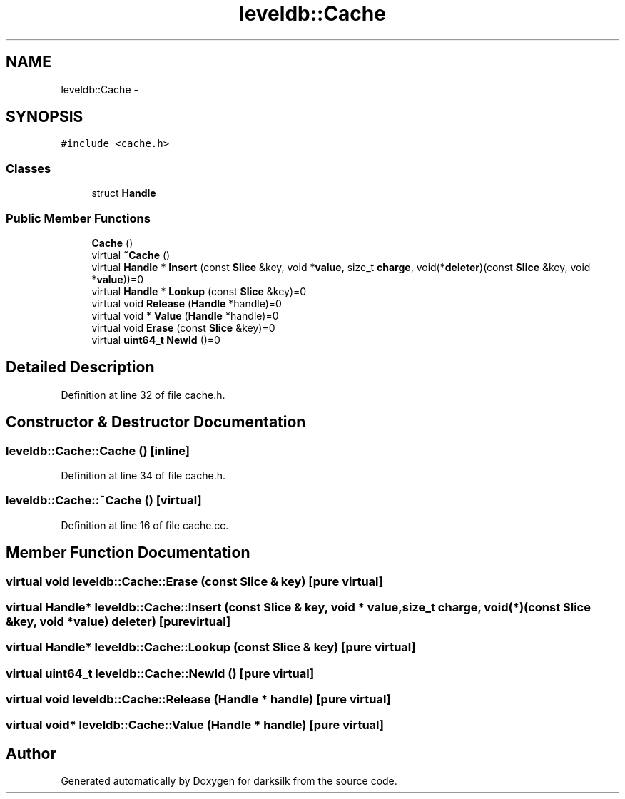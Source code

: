 .TH "leveldb::Cache" 3 "Wed Feb 10 2016" "Version 1.0.0.0" "darksilk" \" -*- nroff -*-
.ad l
.nh
.SH NAME
leveldb::Cache \- 
.SH SYNOPSIS
.br
.PP
.PP
\fC#include <cache\&.h>\fP
.SS "Classes"

.in +1c
.ti -1c
.RI "struct \fBHandle\fP"
.br
.in -1c
.SS "Public Member Functions"

.in +1c
.ti -1c
.RI "\fBCache\fP ()"
.br
.ti -1c
.RI "virtual \fB~Cache\fP ()"
.br
.ti -1c
.RI "virtual \fBHandle\fP * \fBInsert\fP (const \fBSlice\fP &key, void *\fBvalue\fP, size_t \fBcharge\fP, void(*\fBdeleter\fP)(const \fBSlice\fP &key, void *\fBvalue\fP))=0"
.br
.ti -1c
.RI "virtual \fBHandle\fP * \fBLookup\fP (const \fBSlice\fP &key)=0"
.br
.ti -1c
.RI "virtual void \fBRelease\fP (\fBHandle\fP *handle)=0"
.br
.ti -1c
.RI "virtual void * \fBValue\fP (\fBHandle\fP *handle)=0"
.br
.ti -1c
.RI "virtual void \fBErase\fP (const \fBSlice\fP &key)=0"
.br
.ti -1c
.RI "virtual \fBuint64_t\fP \fBNewId\fP ()=0"
.br
.in -1c
.SH "Detailed Description"
.PP 
Definition at line 32 of file cache\&.h\&.
.SH "Constructor & Destructor Documentation"
.PP 
.SS "leveldb::Cache::Cache ()\fC [inline]\fP"

.PP
Definition at line 34 of file cache\&.h\&.
.SS "leveldb::Cache::~Cache ()\fC [virtual]\fP"

.PP
Definition at line 16 of file cache\&.cc\&.
.SH "Member Function Documentation"
.PP 
.SS "virtual void leveldb::Cache::Erase (const \fBSlice\fP & key)\fC [pure virtual]\fP"

.SS "virtual \fBHandle\fP* leveldb::Cache::Insert (const \fBSlice\fP & key, void * value, size_t charge, void(*)(const \fBSlice\fP &key, void *\fBvalue\fP) deleter)\fC [pure virtual]\fP"

.SS "virtual \fBHandle\fP* leveldb::Cache::Lookup (const \fBSlice\fP & key)\fC [pure virtual]\fP"

.SS "virtual \fBuint64_t\fP leveldb::Cache::NewId ()\fC [pure virtual]\fP"

.SS "virtual void leveldb::Cache::Release (\fBHandle\fP * handle)\fC [pure virtual]\fP"

.SS "virtual void* leveldb::Cache::Value (\fBHandle\fP * handle)\fC [pure virtual]\fP"


.SH "Author"
.PP 
Generated automatically by Doxygen for darksilk from the source code\&.

